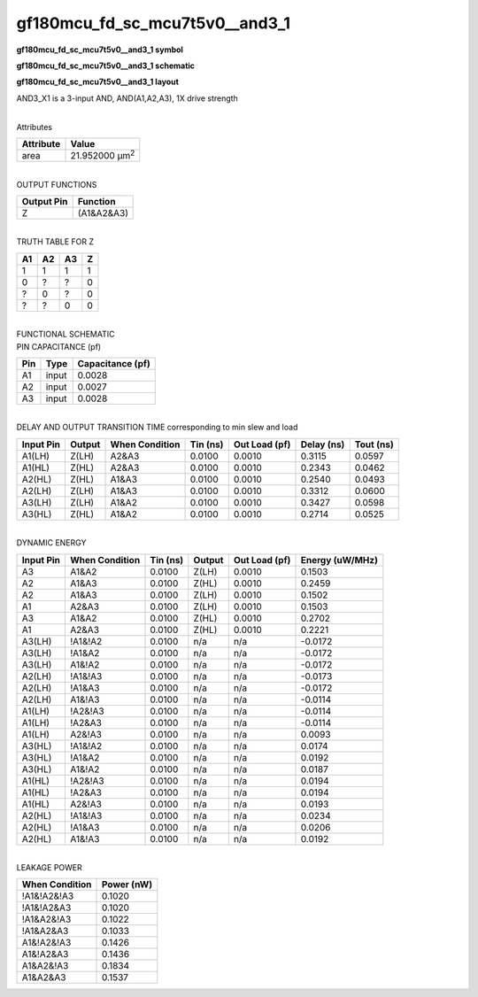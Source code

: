 =======================================
gf180mcu_fd_sc_mcu7t5v0__and3_1
=======================================

**gf180mcu_fd_sc_mcu7t5v0__and3_1 symbol**

.. image:: gf180mcu_fd_sc_mcu7t5v0__and3_1.symbol.png
    :alt: gf180mcu_fd_sc_mcu7t5v0__and3_1 symbol

**gf180mcu_fd_sc_mcu7t5v0__and3_1 schematic**

.. image:: gf180mcu_fd_sc_mcu7t5v0__and3_1.schematic.png
    :alt: gf180mcu_fd_sc_mcu7t5v0__and3_1 schematic

**gf180mcu_fd_sc_mcu7t5v0__and3_1 layout**

.. image:: gf180mcu_fd_sc_mcu7t5v0__and3_1.layout.png
    :alt: gf180mcu_fd_sc_mcu7t5v0__and3_1 layout



AND3_X1 is a 3-input AND, AND(A1,A2,A3), 1X drive strength

|
| Attributes

============= ======================
**Attribute** **Value**
area          21.952000 µm\ :sup:`2`
============= ======================

|
| OUTPUT FUNCTIONS

============== ============
**Output Pin** **Function**
Z              (A1&A2&A3)
============== ============

|
| TRUTH TABLE FOR Z

====== ====== ====== =====
**A1** **A2** **A3** **Z**
1      1      1      1
0      ?      ?      0
?      0      ?      0
?      ?      0      0
====== ====== ====== =====

|
| FUNCTIONAL SCHEMATIC

.. image:: gf180mcu_fd_sc_mcu7t5v0__and3_1.png

| PIN CAPACITANCE (pf)

======= ======== ====================
**Pin** **Type** **Capacitance (pf)**
A1      input    0.0028
A2      input    0.0027
A3      input    0.0028
======= ======== ====================

|
| DELAY AND OUTPUT TRANSITION TIME corresponding to min slew and load

+---------------+------------+--------------------+--------------+-------------------+----------------+---------------+
| **Input Pin** | **Output** | **When Condition** | **Tin (ns)** | **Out Load (pf)** | **Delay (ns)** | **Tout (ns)** |
+---------------+------------+--------------------+--------------+-------------------+----------------+---------------+
| A1(LH)        | Z(LH)      | A2&A3              | 0.0100       | 0.0010            | 0.3115         | 0.0597        |
+---------------+------------+--------------------+--------------+-------------------+----------------+---------------+
| A1(HL)        | Z(HL)      | A2&A3              | 0.0100       | 0.0010            | 0.2343         | 0.0462        |
+---------------+------------+--------------------+--------------+-------------------+----------------+---------------+
| A2(HL)        | Z(HL)      | A1&A3              | 0.0100       | 0.0010            | 0.2540         | 0.0493        |
+---------------+------------+--------------------+--------------+-------------------+----------------+---------------+
| A2(LH)        | Z(LH)      | A1&A3              | 0.0100       | 0.0010            | 0.3312         | 0.0600        |
+---------------+------------+--------------------+--------------+-------------------+----------------+---------------+
| A3(LH)        | Z(LH)      | A1&A2              | 0.0100       | 0.0010            | 0.3427         | 0.0598        |
+---------------+------------+--------------------+--------------+-------------------+----------------+---------------+
| A3(HL)        | Z(HL)      | A1&A2              | 0.0100       | 0.0010            | 0.2714         | 0.0525        |
+---------------+------------+--------------------+--------------+-------------------+----------------+---------------+

|
| DYNAMIC ENERGY

+---------------+--------------------+--------------+------------+-------------------+---------------------+
| **Input Pin** | **When Condition** | **Tin (ns)** | **Output** | **Out Load (pf)** | **Energy (uW/MHz)** |
+---------------+--------------------+--------------+------------+-------------------+---------------------+
| A3            | A1&A2              | 0.0100       | Z(LH)      | 0.0010            | 0.1503              |
+---------------+--------------------+--------------+------------+-------------------+---------------------+
| A2            | A1&A3              | 0.0100       | Z(HL)      | 0.0010            | 0.2459              |
+---------------+--------------------+--------------+------------+-------------------+---------------------+
| A2            | A1&A3              | 0.0100       | Z(LH)      | 0.0010            | 0.1502              |
+---------------+--------------------+--------------+------------+-------------------+---------------------+
| A1            | A2&A3              | 0.0100       | Z(LH)      | 0.0010            | 0.1503              |
+---------------+--------------------+--------------+------------+-------------------+---------------------+
| A3            | A1&A2              | 0.0100       | Z(HL)      | 0.0010            | 0.2702              |
+---------------+--------------------+--------------+------------+-------------------+---------------------+
| A1            | A2&A3              | 0.0100       | Z(HL)      | 0.0010            | 0.2221              |
+---------------+--------------------+--------------+------------+-------------------+---------------------+
| A3(LH)        | !A1&!A2            | 0.0100       | n/a        | n/a               | -0.0172             |
+---------------+--------------------+--------------+------------+-------------------+---------------------+
| A3(LH)        | !A1&A2             | 0.0100       | n/a        | n/a               | -0.0172             |
+---------------+--------------------+--------------+------------+-------------------+---------------------+
| A3(LH)        | A1&!A2             | 0.0100       | n/a        | n/a               | -0.0172             |
+---------------+--------------------+--------------+------------+-------------------+---------------------+
| A2(LH)        | !A1&!A3            | 0.0100       | n/a        | n/a               | -0.0173             |
+---------------+--------------------+--------------+------------+-------------------+---------------------+
| A2(LH)        | !A1&A3             | 0.0100       | n/a        | n/a               | -0.0172             |
+---------------+--------------------+--------------+------------+-------------------+---------------------+
| A2(LH)        | A1&!A3             | 0.0100       | n/a        | n/a               | -0.0114             |
+---------------+--------------------+--------------+------------+-------------------+---------------------+
| A1(LH)        | !A2&!A3            | 0.0100       | n/a        | n/a               | -0.0114             |
+---------------+--------------------+--------------+------------+-------------------+---------------------+
| A1(LH)        | !A2&A3             | 0.0100       | n/a        | n/a               | -0.0114             |
+---------------+--------------------+--------------+------------+-------------------+---------------------+
| A1(LH)        | A2&!A3             | 0.0100       | n/a        | n/a               | 0.0093              |
+---------------+--------------------+--------------+------------+-------------------+---------------------+
| A3(HL)        | !A1&!A2            | 0.0100       | n/a        | n/a               | 0.0174              |
+---------------+--------------------+--------------+------------+-------------------+---------------------+
| A3(HL)        | !A1&A2             | 0.0100       | n/a        | n/a               | 0.0192              |
+---------------+--------------------+--------------+------------+-------------------+---------------------+
| A3(HL)        | A1&!A2             | 0.0100       | n/a        | n/a               | 0.0187              |
+---------------+--------------------+--------------+------------+-------------------+---------------------+
| A1(HL)        | !A2&!A3            | 0.0100       | n/a        | n/a               | 0.0194              |
+---------------+--------------------+--------------+------------+-------------------+---------------------+
| A1(HL)        | !A2&A3             | 0.0100       | n/a        | n/a               | 0.0194              |
+---------------+--------------------+--------------+------------+-------------------+---------------------+
| A1(HL)        | A2&!A3             | 0.0100       | n/a        | n/a               | 0.0193              |
+---------------+--------------------+--------------+------------+-------------------+---------------------+
| A2(HL)        | !A1&!A3            | 0.0100       | n/a        | n/a               | 0.0234              |
+---------------+--------------------+--------------+------------+-------------------+---------------------+
| A2(HL)        | !A1&A3             | 0.0100       | n/a        | n/a               | 0.0206              |
+---------------+--------------------+--------------+------------+-------------------+---------------------+
| A2(HL)        | A1&!A3             | 0.0100       | n/a        | n/a               | 0.0192              |
+---------------+--------------------+--------------+------------+-------------------+---------------------+

|
| LEAKAGE POWER

================== ==============
**When Condition** **Power (nW)**
!A1&!A2&!A3        0.1020
!A1&!A2&A3         0.1020
!A1&A2&!A3         0.1022
!A1&A2&A3          0.1033
A1&!A2&!A3         0.1426
A1&!A2&A3          0.1436
A1&A2&!A3          0.1834
A1&A2&A3           0.1537
================== ==============

